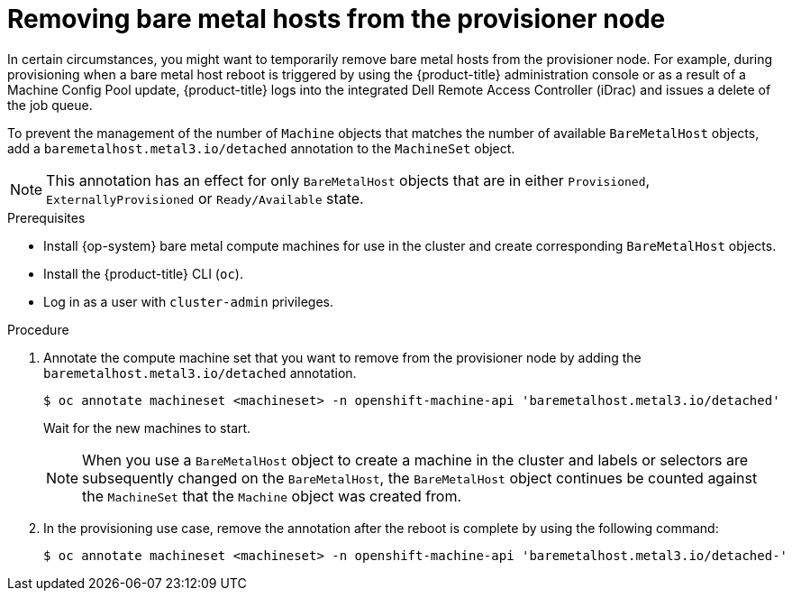 // Module included in the following assemblies:
//
// scalability_and_performance/managing-bare-metal-hosts.adoc

:_mod-docs-content-type: PROCEDURE
[id="removing-bare-metal-hosts-from-provisioner_{context}"]
= Removing bare metal hosts from the provisioner node

In certain circumstances, you might want to temporarily remove bare metal hosts from the provisioner node.
For example, during provisioning when a bare metal host reboot is triggered by using the {product-title} administration console or as a result of a Machine Config Pool update, {product-title} logs into the integrated Dell Remote Access Controller (iDrac) and issues a delete of the job queue.

To prevent the management of the number of `Machine` objects that matches the number of available `BareMetalHost` objects, add a `baremetalhost.metal3.io/detached` annotation to the `MachineSet` object.
[NOTE]
====
This annotation has an effect for only `BareMetalHost` objects that are in either `Provisioned`, `ExternallyProvisioned` or `Ready/Available` state.
====

.Prerequisites

* Install {op-system} bare metal compute machines for use in the cluster and create corresponding `BareMetalHost` objects.
* Install the {product-title} CLI (`oc`).
* Log in as a user with `cluster-admin` privileges.

.Procedure

. Annotate the compute machine set that you want to remove from the provisioner node by adding the `baremetalhost.metal3.io/detached` annotation.
+
[source,terminal]
----
$ oc annotate machineset <machineset> -n openshift-machine-api 'baremetalhost.metal3.io/detached'
----
+
Wait for the new machines to start.
+
[NOTE]
====
When you use a `BareMetalHost` object to create a machine in the cluster and labels or selectors are subsequently changed on the `BareMetalHost`, the `BareMetalHost` object continues be counted against the `MachineSet` that the `Machine` object was created from.
====

. In the provisioning use case, remove the annotation after the reboot is complete by using the following command:
+
[source,terminal]
----
$ oc annotate machineset <machineset> -n openshift-machine-api 'baremetalhost.metal3.io/detached-'
----